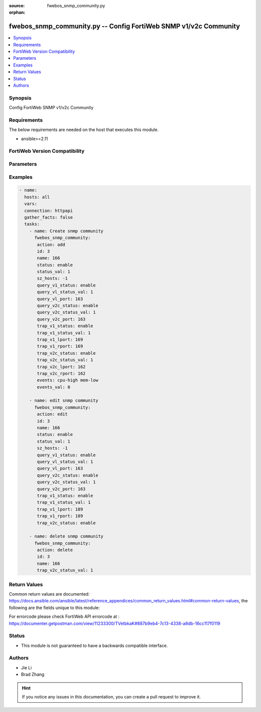 :source: fwebos_snmp_community.py

:orphan:

.. fwebos_snmp_community.py:

fwebos_snmp_community.py -- Config FortiWeb SNMP v1/v2c Community
++++++++++++++++++++++++++++++++++++++++++++++++++++++++++++++++++++++++++++++++++++++++++++++++++++++++++++++++++++++++++++++++++++++++++++++++

.. versionadded:: 1.0.1

.. contents::
   :local:
   :depth: 1


Synopsis
--------
Config FortiWeb SNMP v1/v2c Community


Requirements
------------
The below requirements are needed on the host that executes this module.

- ansible>=2.11


FortiWeb Version Compatibility
------------------------------


.. raw:: html

 <br>
 <table>
 <tr>
 <td></td>
 <td><code class="docutils literal notranslate">v7.0.x </code></td>
 <td><code class="docutils literal notranslate">v7.2.x </code></td>
 <td><code class="docutils literal notranslate">v7.4.x </code></td>
 <td><code class="docutils literal notranslate">v7.6.x </code></td>
 </tr>
 <tr>
 <td>fwebos_snmp_community.py</td>
 <td>yes</td>
 <td>yes</td>
 <td>yes</td>
 <td>yes</td>
 </tr>
 </table>
 <p>



Parameters
----------


.. raw:: html


  <ul>
  <li><span class="li-head">body</span> Possible parameters to go in the body for the request <span class="li-required">required: True </li>
        <ul class="ul-self">
              <li><span class="li-head"> id </span> The number of community <span class="li-normal"> type:integer</span></li>
              <li><span class="li-head"> name </span> community name <span class="li-normal"> type:string
                    maxLength:63</span></li>
              <li><span class="li-head"> status </span> enable/disable <span class="li-normal"> type:string choice:
                      enable,
                      disable,</span></li>
              <li><span class="li-head"> hosts </span> allow hosts configuration <span class="li-normal"> type:array
                    <ul class="ul-self">
                      <li> <span class="li-head"> id </span> host entry id </li>
                      <li> <span class="li-head"> ip </span> Class A,B,C ip xxx.xxx.xxx.xxx or IPv6 </li>
                    </ul></span></li>
              <li><span class="li-head"> query-v1-status </span> enable/disable snmp v1 query <span class="li-normal"> type:string choice:
                      enable,
                      disable,</span></li>
              <li><span class="li-head"> query-v1-port </span> snmp v1 query port <span class="li-normal"> type:integer
                    maximum:65535
                    minimum:1</span></li>
              <li><span class="li-head"> query-v2c-status </span> enable/disable snmp v2c query <span class="li-normal"> type:string choice:
                      enable,
                      disable,</span></li>
              <li><span class="li-head"> query-v2c-port </span> snmp v2c query port <span class="li-normal"> type:integer
                    maximum:65535
                    minimum:1</span></li>
              <li><span class="li-head"> trap-v1-status </span> enable/disable snmp v1 trap <span class="li-normal"> type:string choice:
                      enable,
                      disable,</span></li>
              <li><span class="li-head"> trap-v1-lport </span> snmp v1 trap local port <span class="li-normal"> type:integer
                    maximum:65535
                    minimum:1</span></li>
              <li><span class="li-head"> trap-v1-rport </span> snmp v1 trap remote port <span class="li-normal"> type:integer
                    maximum:65535
                    minimum:1</span></li>
              <li><span class="li-head"> trap-v2c-status </span> enable/disable snmp v2c trap <span class="li-normal"> type:string choice:
                      enable,
                      disable,</span></li>
              <li><span class="li-head"> trap-v2c-lport </span> snmp v2c trap local port <span class="li-normal"> type:integer
                    maximum:65535
                    minimum:1</span></li>
              <li><span class="li-head"> trap-v2c-rport </span> snmp v2c trap remote port <span class="li-normal"> type:integer
                    maximum:65535
                    minimum:1</span></li>
              <li><span class="li-head"> events </span> SNMP Traps <span class="li-normal"> type:string choice:
                      cpu-high,
                      mem-low,
                      log-full,
                      intf-ip,
                      sys-mode-change,
                      policy-start,
                      policy-stop,
                      pserver-failed,
                      sys-ha-cluster-status-change,
                      sys-ha-member-join,
                      sys-ha-member-leave,
                      waf-amethod-attack,
                      waf-signature-detection,
                      waf-url-access-attack,
                      waf-pvalid-attack,
                      waf-hidden-fields,
                      netlink-up-status,
                      netlink-down-status,
                      power-supply-failure,
                      policy-ldap-auth-failure,
                      policy-radius-auth-failure,</span></li>
        <li><span class="li-head">mkey</span> If present, objects will be filtered on property with this name  <span class="li-normal"> type:string </span></li><li><span class="li-head">vdom</span> Specify the Virtual Domain(s) from which results are returned or changes are applied to. If this parameter is not provided, the management VDOM will be used. If the admin does not have access to the VDOM, a permission error will be returned. The URL parameter is one of: vdom=root (Single VDOM) vdom=vdom1,vdom2 (Multiple VDOMs) vdom=* (All VDOMs)   <span class="li-normal"> type:array </span></li><li><span class="li-head">clone_mkey</span> Use *clone_mkey* to specify the ID for the new resource to be cloned.  If *clone_mkey* is set, *mkey* must be provided which is cloned from.   <span class="li-normal"> type:string </span></li>
  </ul>

Examples
--------
.. code-block:: yaml+jinja

 - name:
   hosts: all
   vars:
   connection: httpapi
   gather_facts: false
   tasks:
     - name: Create snmp community 
       fwebos_snmp_community:
        action: add 
        id: 3
        name: 166 
        status: enable
        status_val: 1
        sz_hosts: -1
        query_v1_status: enable
        query_vl_status_val: 1
        query_vl_port: 163
        query_v2c_status: enable
        query_v2c_status_val: 1
        query_v2c_port: 163
        trap_v1_status: enable
        trap_v1_status_val: 1
        trap_v1_lport: 169
        trap_v1_rport: 169
        trap_v2c_status: enable
        trap_v2c_status_val: 1
        trap_v2c_lport: 162
        trap_v2c_rport: 162
        events: cpu-high mem-low
        events_val: 0
 
     - name: edit snmp community 
       fwebos_snmp_community:
        action: edit 
        id: 3 
        name: 166
        status: enable
        status_val: 1
        sz_hosts: -1
        query_v1_status: enable
        query_vl_status_val: 1
        query_vl_port: 163
        query_v2c_status: enable
        query_v2c_status_val: 1
        query_v2c_port: 163
        trap_v1_status: enable
        trap_v1_status_val: 1
        trap_v1_lport: 189
        trap_v1_rport: 189
        trap_v2c_status: enable
 
     - name: delete snmp community 
       fwebos_snmp_community:
        action: delete 
        id: 3
        name: 166
        trap_v2c_status_val: 1
 

Return Values
-------------
Common return values are documented: https://docs.ansible.com/ansible/latest/reference_appendices/common_return_values.html#common-return-values, the following are the fields unique to this module:

.. raw:: html

    <ul><li><span class="li-return"> 200 </span> : OK: Request returns successful</li>
      <li><span class="li-return"> 400 </span> : Bad Request: Request cannot be processed by the API</li>
      <li><span class="li-return"> 401 </span> : Not Authorized: Request without successful login session</li>
      <li><span class="li-return"> 403 </span> : Forbidden: Request is missing CSRF token or administrator is missing access profile permissions.</li>
      <li><span class="li-return"> 404 </span> : Resource Not Found: Unable to find the specified resource.</li>
      <li><span class="li-return"> 405 </span> : Method Not Allowed: Specified HTTP method is not allowed for this resource. </li>
      <li><span class="li-return"> 413 </span> : Request Entity Too Large: Request cannot be processed due to large entity </li>
      <li><span class="li-return"> 424 </span> : Failed Dependency: Fail dependency can be duplicate resource, missing required parameter, missing required attribute, invalid attribute value</li>
      <li><span class="li-return"> 429 </span> : Access temporarily blocked: Maximum failed authentications reached. The offended source is temporarily blocked for certain amount of time.</li>
      <li><span class="li-return"> 500 </span> : Internal Server Error: Internal error when processing the request </li>
      
    </ul>

For errorcode please check FortiWeb API errorcode at : https://documenter.getpostman.com/view/11233300/TVetbkaK#887b9eb4-7c13-4338-a8db-16cc117f0119

Status
------

- This module is not guaranteed to have a backwards compatible interface.


Authors
-------

- Jie Li
- Brad Zhang

.. hint::
	If you notice any issues in this documentation, you can create a pull request to improve it.